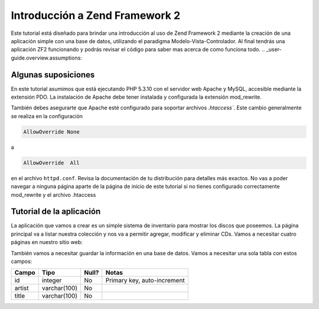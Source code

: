 .. _user-guide.overview:

###############################
Introducción a Zend Framework 2
###############################

Este tutorial está diseñado para brindar una introducción al uso de Zend Framework 2 
mediante la creación de una aplicación simple con una base de datos, utilizando el paradigma 
Modelo-Vista-Controlador. Al final tendrás una aplicación ZF2 funcionando y podrás 
revisar el código para saber mas acerca de como funciona todo.
.. _user-guide.overview.assumptions:

Algunas suposiciones
-------------------

En este tutorial asumimos que está ejecutando PHP 5.3.10 con el servidor web Apache
y MySQL, accesible mediante la extensión PDO. La instalación de Apache debe tener
instalada y configurada la extensión mod_rewrite.

También debes asegurarte que Apache esté configurado para soportar archivos `.htaccess``. Este
cambio generalmente se realiza en la configuración 

.. code-block:: apache

    AllowOverride None

a

.. code-block:: apache

    AllowOverride  All

en el archivo ``httpd.conf``. Revisa la documentación de tu distribución para detalles más exactos. 
No vas a poder navegar a ninguna página aparte de la página de inicio de este tutorial si no tienes 
configurado correctamente mod_rewrite y el archivo .htaccess

Tutorial de la aplicación 
-------------------------

La aplicación que vamos a crear es un simple sistema de inventario para mostrar
los discos que poseemos. La página principal va a listar nuestra colección y nos va a permitir agregar, 
modificar y eliminar CDs. Vamos a necesitar cuatro páginas en nuestro sitio web:

+--------------------+-----------------------------------------------------------------+
| Página             | Descripción												       |
+====================+=================================================================+
| Listado de discos  | Mostrará el listado de discos y nos brindará enlaces para poder |
|                    | editar y borrar. Ademas nos brindará, un enlace que nos permita |
|                    | agregar nuevos discos                                           |
+--------------------+-----------------------------------------------------------------+
| Agregar nuevodisco | Esta página tendrá un formulario para agregar nuevos Discos     |
+--------------------+-----------------------------------------------------------------+
| Editar un disco    | Esta página tendrá un formulario para agregar nuevos Discos     |
+--------------------+-----------------------------------------------------------------+
| Eliminar un disco  | Esta página confimará si que queremos eliminar un disco   	   |
|                    | y luego se eliminará                                            |
+--------------------+-----------------------------------------------------------------+

También vamos a necesitar guardar la información en una base de datos. 
Vamos a necesitar una sola tabla con estos campos:

+------------+--------------+-------+-----------------------------+
| Campo      | Tipo         | Null? | Notas                       |
+============+==============+=======+=============================+
| id         | integer      | No    | Primary key, auto-increment |
+------------+--------------+-------+-----------------------------+
| artist     | varchar(100) | No    |                             |
+------------+--------------+-------+-----------------------------+
| title      | varchar(100) | No    |                             |
+------------+--------------+-------+-----------------------------+

